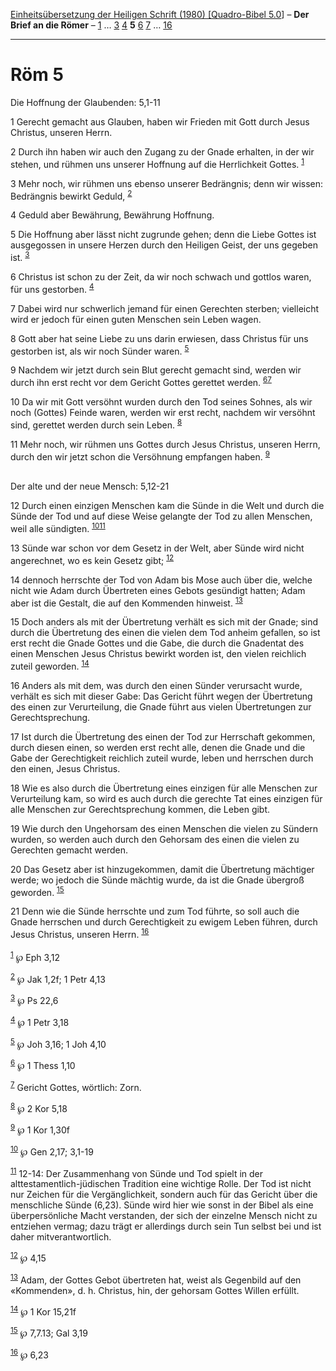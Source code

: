 :PROPERTIES:
:ID:       38051e49-2860-40de-8936-f145b6be5b08
:END:
<<navbar>>
[[../index.html][Einheitsübersetzung der Heiligen Schrift (1980)
[Quadro-Bibel 5.0]]] -- *Der Brief an die Römer* --
[[file:Röm_1.html][1]] ... [[file:Röm_3.html][3]] [[file:Röm_4.html][4]]
*5* [[file:Röm_6.html][6]] [[file:Röm_7.html][7]] ...
[[file:Röm_16.html][16]]

--------------

* Röm 5
  :PROPERTIES:
  :CUSTOM_ID: röm-5
  :END:

<<verses>>

<<v1>>
**** Die Hoffnung der Glaubenden: 5,1-11
     :PROPERTIES:
     :CUSTOM_ID: die-hoffnung-der-glaubenden-51-11
     :END:
1 Gerecht gemacht aus Glauben, haben wir Frieden mit Gott durch Jesus
Christus, unseren Herrn.

<<v2>>
2 Durch ihn haben wir auch den Zugang zu der Gnade erhalten, in der wir
stehen, und rühmen uns unserer Hoffnung auf die Herrlichkeit Gottes.
^{[[#fn1][1]]}

<<v3>>
3 Mehr noch, wir rühmen uns ebenso unserer Bedrängnis; denn wir wissen:
Bedrängnis bewirkt Geduld, ^{[[#fn2][2]]}

<<v4>>
4 Geduld aber Bewährung, Bewährung Hoffnung.

<<v5>>
5 Die Hoffnung aber lässt nicht zugrunde gehen; denn die Liebe Gottes
ist ausgegossen in unsere Herzen durch den Heiligen Geist, der uns
gegeben ist. ^{[[#fn3][3]]}

<<v6>>
6 Christus ist schon zu der Zeit, da wir noch schwach und gottlos waren,
für uns gestorben. ^{[[#fn4][4]]}

<<v7>>
7 Dabei wird nur schwerlich jemand für einen Gerechten sterben;
vielleicht wird er jedoch für einen guten Menschen sein Leben wagen.

<<v8>>
8 Gott aber hat seine Liebe zu uns darin erwiesen, dass Christus für uns
gestorben ist, als wir noch Sünder waren. ^{[[#fn5][5]]}

<<v9>>
9 Nachdem wir jetzt durch sein Blut gerecht gemacht sind, werden wir
durch ihn erst recht vor dem Gericht Gottes gerettet werden.
^{[[#fn6][6]][[#fn7][7]]}

<<v10>>
10 Da wir mit Gott versöhnt wurden durch den Tod seines Sohnes, als wir
noch (Gottes) Feinde waren, werden wir erst recht, nachdem wir versöhnt
sind, gerettet werden durch sein Leben. ^{[[#fn8][8]]}

<<v11>>
11 Mehr noch, wir rühmen uns Gottes durch Jesus Christus, unseren Herrn,
durch den wir jetzt schon die Versöhnung empfangen haben.
^{[[#fn9][9]]}\\
\\

<<v12>>
**** Der alte und der neue Mensch: 5,12-21
     :PROPERTIES:
     :CUSTOM_ID: der-alte-und-der-neue-mensch-512-21
     :END:
12 Durch einen einzigen Menschen kam die Sünde in die Welt und durch die
Sünde der Tod und auf diese Weise gelangte der Tod zu allen Menschen,
weil alle sündigten. ^{[[#fn10][10]][[#fn11][11]]}

<<v13>>
13 Sünde war schon vor dem Gesetz in der Welt, aber Sünde wird nicht
angerechnet, wo es kein Gesetz gibt; ^{[[#fn12][12]]}

<<v14>>
14 dennoch herrschte der Tod von Adam bis Mose auch über die, welche
nicht wie Adam durch Übertreten eines Gebots gesündigt hatten; Adam aber
ist die Gestalt, die auf den Kommenden hinweist. ^{[[#fn13][13]]}

<<v15>>
15 Doch anders als mit der Übertretung verhält es sich mit der Gnade;
sind durch die Übertretung des einen die vielen dem Tod anheim gefallen,
so ist erst recht die Gnade Gottes und die Gabe, die durch die Gnadentat
des einen Menschen Jesus Christus bewirkt worden ist, den vielen
reichlich zuteil geworden. ^{[[#fn14][14]]}

<<v16>>
16 Anders als mit dem, was durch den einen Sünder verursacht wurde,
verhält es sich mit dieser Gabe: Das Gericht führt wegen der Übertretung
des einen zur Verurteilung, die Gnade führt aus vielen Übertretungen zur
Gerechtsprechung.

<<v17>>
17 Ist durch die Übertretung des einen der Tod zur Herrschaft gekommen,
durch diesen einen, so werden erst recht alle, denen die Gnade und die
Gabe der Gerechtigkeit reichlich zuteil wurde, leben und herrschen durch
den einen, Jesus Christus.

<<v18>>
18 Wie es also durch die Übertretung eines einzigen für alle Menschen
zur Verurteilung kam, so wird es auch durch die gerechte Tat eines
einzigen für alle Menschen zur Gerechtsprechung kommen, die Leben gibt.

<<v19>>
19 Wie durch den Ungehorsam des einen Menschen die vielen zu Sündern
wurden, so werden auch durch den Gehorsam des einen die vielen zu
Gerechten gemacht werden.

<<v20>>
20 Das Gesetz aber ist hinzugekommen, damit die Übertretung mächtiger
werde; wo jedoch die Sünde mächtig wurde, da ist die Gnade übergroß
geworden. ^{[[#fn15][15]]}

<<v21>>
21 Denn wie die Sünde herrschte und zum Tod führte, so soll auch die
Gnade herrschen und durch Gerechtigkeit zu ewigem Leben führen, durch
Jesus Christus, unseren Herrn. ^{[[#fn16][16]]}\\
\\

^{[[#fnm1][1]]} ℘ Eph 3,12

^{[[#fnm2][2]]} ℘ Jak 1,2f; 1 Petr 4,13

^{[[#fnm3][3]]} ℘ Ps 22,6

^{[[#fnm4][4]]} ℘ 1 Petr 3,18

^{[[#fnm5][5]]} ℘ Joh 3,16; 1 Joh 4,10

^{[[#fnm6][6]]} ℘ 1 Thess 1,10

^{[[#fnm7][7]]} Gericht Gottes, wörtlich: Zorn.

^{[[#fnm8][8]]} ℘ 2 Kor 5,18

^{[[#fnm9][9]]} ℘ 1 Kor 1,30f

^{[[#fnm10][10]]} ℘ Gen 2,17; 3,1-19

^{[[#fnm11][11]]} 12-14: Der Zusammenhang von Sünde und Tod spielt in
der alttestamentlich-jüdischen Tradition eine wichtige Rolle. Der Tod
ist nicht nur Zeichen für die Vergänglichkeit, sondern auch für das
Gericht über die menschliche Sünde (6,23). Sünde wird hier wie sonst in
der Bibel als eine überpersönliche Macht verstanden, der sich der
einzelne Mensch nicht zu entziehen vermag; dazu trägt er allerdings
durch sein Tun selbst bei und ist daher mitverantwortlich.

^{[[#fnm12][12]]} ℘ 4,15

^{[[#fnm13][13]]} Adam, der Gottes Gebot übertreten hat, weist als
Gegenbild auf den «Kommenden», d. h. Christus, hin, der gehorsam Gottes
Willen erfüllt.

^{[[#fnm14][14]]} ℘ 1 Kor 15,21f

^{[[#fnm15][15]]} ℘ 7,7.13; Gal 3,19

^{[[#fnm16][16]]} ℘ 6,23
